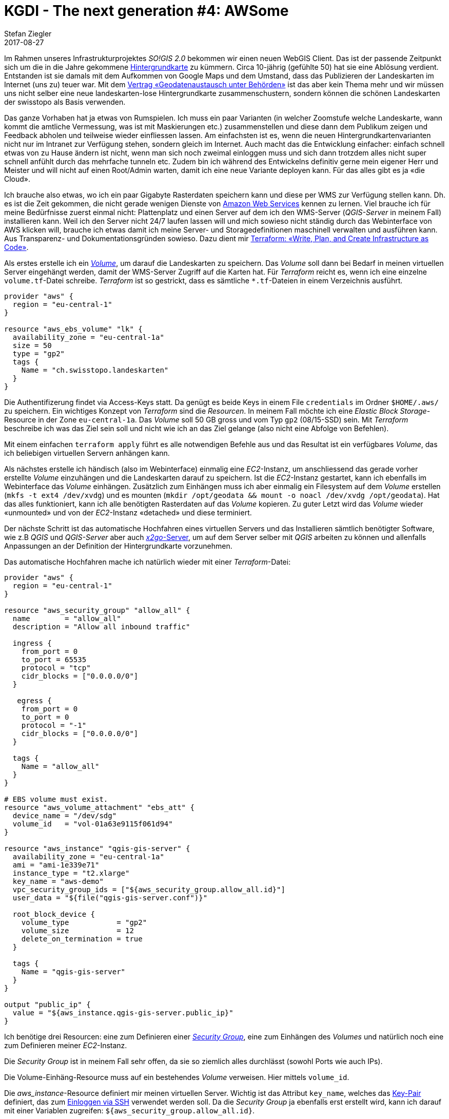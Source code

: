 = KGDI - The next generation #4: AWSome
Stefan Ziegler
2017-08-27
:jbake-type: post
:jbake-status: published
:jbake-tags: KGDI,GDI,AWS,QGIS,Terraform,Infrastructure as Code,Amazon
:idprefix:

Im Rahmen unseres Infrastrukturprojektes _SO!GIS 2.0_ bekommen wir einen neuen WebGIS Client. Das ist der passende Zeitpunkt sich um die in die Jahre gekommene https://www.so.ch/?id=9218[Hintergrundkarte] zu kümmern. Circa 10-jährig (gefühlte 50) hat sie eine Ablösung verdient. Entstanden ist sie damals mit dem Aufkommen von Google Maps und dem Umstand, dass das Publizieren der Landeskarten im Internet (uns zu) teuer war. Mit dem https://www.swisstopo.admin.ch/de/wissen-fakten/geoinformation/austausch-unter-behoerden.html[Vertrag &laquo;Geodatenaustausch unter Behörden&raquo;] ist das aber kein Thema mehr und wir müssen uns nicht selber eine neue landeskarten-lose Hintergrundkarte zusammenschustern, sondern können die schönen Landeskarten der swisstopo als Basis verwenden.

Das ganze Vorhaben hat ja etwas von Rumspielen. Ich muss ein paar Varianten (in welcher Zoomstufe welche Landeskarte, wann kommt die amtliche Vermessung, was ist mit Maskierungen etc.) zusammenstellen und diese dann dem Publikum zeigen und Feedback abholen und teilweise wieder einfliessen lassen. Am einfachsten ist es, wenn die neuen Hintergrundkartenvarianten nicht nur im Intranet zur Verfügung stehen, sondern gleich im Internet. Auch macht das die Entwicklung einfacher: einfach schnell etwas von zu Hause ändern ist nicht, wenn man sich noch zweimal einloggen muss und sich dann trotzdem alles nicht super schnell anfühlt durch das mehrfache tunneln etc. Zudem bin ich während des Entwickelns definitiv gerne mein eigener Herr und Meister und will nicht auf einen Root/Admin warten, damit ich eine neue Variante deployen kann. Für das alles gibt es ja &laquo;die Cloud&raquo;.

Ich brauche also etwas, wo ich ein paar Gigabyte Rasterdaten speichern kann und diese per WMS zur Verfügung stellen kann. Dh. es ist die Zeit gekommen, die nicht gerade wenigen Dienste von https://aws.amazon.com/[Amazon Web Services] kennen zu lernen. Viel brauche ich für meine Bedürfnisse zuerst einmal nicht: Plattenplatz und einen Server auf dem ich den WMS-Server (_QGIS-Server_ in meinem Fall) installieren kann. Weil ich den Server nicht 24/7 laufen lassen will und mich sowieso nicht ständig durch das Webinterface von AWS klicken will, brauche ich etwas damit ich meine Server- und Storagedefinitionen maschinell verwalten und ausführen kann. Aus Transparenz- und Dokumentationsgründen sowieso. Dazu dient mir https://www.terraform.io/[Terraform: &laquo;Write, Plan, and Create Infrastructure as Code&raquo;].

Als erstes erstelle ich ein http://docs.aws.amazon.com/AWSEC2/latest/UserGuide/EBSVolumes.html[_Volume_], um darauf die Landeskarten zu speichern. Das _Volume_ soll dann bei Bedarf in meinen virtuellen Server eingehängt werden, damit der WMS-Server Zugriff auf die Karten hat. Für _Terraform_ reicht es, wenn ich eine einzelne `volume.tf`-Datei schreibe. _Terraform_ ist so gestrickt, dass es sämtliche `*.tf`-Dateien in einem Verzeichnis ausführt.

[source,bash,linenums]
----
provider "aws" {
  region = "eu-central-1"
}

resource "aws_ebs_volume" "lk" {
  availability_zone = "eu-central-1a"
  size = 50
  type = "gp2"
  tags {
    Name = "ch.swisstopo.landeskarten"
  }  
}
----

Die Authentifizerung findet via Access-Keys statt. Da genügt es beide Keys in einem File `credentials` im Ordner `$HOME/.aws/` zu speichern. Ein wichtiges Konzept von _Terraform_ sind die _Resourcen_. In meinem Fall möchte ich eine _Elastic Block Storage_-Resource in der Zone `eu-central-1a`. Das _Volume_ soll 50 GB gross und vom Typ `gp2` (08/15-SSD) sein. Mit _Terraform_ beschreibe ich was das Ziel sein soll und nicht wie ich an das Ziel gelange (also nicht eine Abfolge von Befehlen).

Mit einem einfachen `terraform apply` führt es alle notwendigen Befehle aus und das Resultat ist ein verfügbares _Volume_, das ich beliebigen virtuellen Servern anhängen kann.

Als nächstes erstelle ich händisch (also im Webinterface) einmalig eine _EC2_-Instanz, um anschliessend das gerade vorher erstellte _Volume_ einzuhängen und die Landeskarten darauf zu speichern. Ist die _EC2_-Instanz gestartet, kann ich ebenfalls im Webinterface das _Volume_ einhängen. Zusätzlich zum Einhängen muss ich aber einmalig ein Filesystem auf dem _Volume_ erstellen (`mkfs -t ext4 /dev/xvdg`) und es mounten (`mkdir /opt/geodata && mount -o noacl /dev/xvdg /opt/geodata`). Hat das alles funktioniert, kann ich alle benötigten Rasterdaten auf das _Volume_ kopieren. Zu guter Letzt wird das _Volume_ wieder &laquo;unmounted&raquo; und von der _EC2_-Instanz &laquo;detached&raquo; und diese terminiert.

Der nächste Schritt ist das automatische Hochfahren eines virtuellen Servers und das Installieren sämtlich benötigter Software, wie z.B _QGIS_ und _QGIS-Server_ aber auch https://wiki.x2go.org/doku.php[_x2go_-Server], um auf dem Server selber mit _QGIS_ arbeiten zu können und allenfalls Anpassungen an der Definition der Hintergrundkarte vorzunehmen.

Das automatische Hochfahren mache ich natürlich wieder mit einer _Terraform_-Datei:

[source,bash,linenums]
----
provider "aws" {
  region = "eu-central-1"
}

resource "aws_security_group" "allow_all" {
  name        = "allow_all"
  description = "Allow all inbound traffic"
  
  ingress {
    from_port = 0
    to_port = 65535
    protocol = "tcp"
    cidr_blocks = ["0.0.0.0/0"]
  }

   egress {
    from_port = 0
    to_port = 0
    protocol = "-1"
    cidr_blocks = ["0.0.0.0/0"]
  }
  
  tags {
    Name = "allow_all"
  }
}

# EBS volume must exist.
resource "aws_volume_attachment" "ebs_att" {
  device_name = "/dev/sdg"
  volume_id   = "vol-01a63e9115f061d94"
}

resource "aws_instance" "qgis-gis-server" {
  availability_zone = "eu-central-1a"    
  ami = "ami-1e339e71" 
  instance_type = "t2.xlarge"
  key_name = "aws-demo"
  vpc_security_group_ids = ["${aws_security_group.allow_all.id}"]
  user_data = "${file("qgis-gis-server.conf")}"

  root_block_device {
    volume_type           = "gp2"
    volume_size           = 12
    delete_on_termination = true
  }

  tags {
    Name = "qgis-gis-server"
  }
}

output "public_ip" {
  value = "${aws_instance.qgis-gis-server.public_ip}"
}
----

Ich benötige drei Resourcen: eine zum Definieren einer http://docs.aws.amazon.com/AWSEC2/latest/UserGuide/using-network-security.html[_Security Group_], eine zum Einhängen des _Volumes_ und natürlich noch eine zum Definieren meiner _EC2_-Instanz.

Die _Security Group_ ist in meinem Fall sehr offen, da sie so ziemlich alles durchlässt (sowohl Ports wie auch IPs).

Die Volume-Einhäng-Resource muss auf ein bestehendes _Volume_ verweisen. Hier mittels `volume_id`.

Die _aws_instance_-Resource definiert mir meinen virtuellen Server. Wichtig ist das Attribut `key_name`, welches das http://docs.aws.amazon.com/AWSEC2/latest/UserGuide/ec2-key-pairs.html[Key-Pair] definiert, das zum http://docs.aws.amazon.com/AWSEC2/latest/UserGuide/AccessingInstancesLinux.html[Einloggen via SSH] verwendet werden soll. Da die _Security Group_ ja ebenfalls erst erstellt wird, kann ich darauf mit einer Variablen zugreifen: `${aws_security_group.allow_all.id}`.

Die benötigte Software wird unter `user_data` installiert. Das kann entweder ein simples Shell-Skript sein oder ein https://cloud-init.io/[_cloud init_]-Skript:

[source,bash,linenums]
----
#cloud-config
package_update: true
package_upgrade: true

apt_sources:
 - source: "ppa:x2go/stable"

packages:
 - xfce4 
 - xfce4-whiskermenu-plugin
 - xfce4-terminal
 - thunar-archive-plugin
 - x2goserver 
 - x2goserver-xsession
 - apache2
 - libapache2-mod-fcgid
 - firefox
 - gedit
 - filezilla

runcmd:  
 # Install QGIS and other gis stuff.
 - 'echo "deb http://qgis.org/ubuntugis xenial main" >> /etc/apt/sources.list'
 - 'echo "deb-src http://qgis.org/ubuntugis xenial main" >> /etc/apt/sources.list'
 - 'echo "deb http://ppa.launchpad.net/ubuntugis/ubuntugis-unstable/ubuntu xenial main" >> /etc/apt/sources.list'
 - 'echo "deb-src http://ppa.launchpad.net/ubuntugis/ubuntugis-unstable/ubuntu xenial main" >> /etc/apt/sources.list'
 - apt-key adv --keyserver keyserver.ubuntu.com --recv-key 073D307A618E5811 # qgis
 - apt-key adv --keyserver keyserver.ubuntu.com --recv-key 089EBE08314DF160 # ubuntugis-(un)stable
 - apt-get update
 - apt-get --yes --allow-unauthenticated install qgis python-qgis qgis-plugin-grass qgis-server
 - apt-get --yes install mapcache-tools libapache2-mod-mapcache libmapcache1-dev
 # Copy apache conf file w/ qgis server stuff (fcgi...).
 - git clone https://github.com/edigonzales/somap20-hintergrundkarte.git /tmp/somap20-hintergrundkarte
 - cp /tmp/somap20-hintergrundkarte/terraform/create-gis-ec2-instance/apache/000-default.conf /etc/apache2/sites-available/000-default.conf
 - chown -R ubuntu:ubuntu /tmp/somap20-hintergrundkarte/
 - service apache2 restart
 # Mount EBS volume.
 # Filesystem already exists (mkfs -t ext4 /dev/xvdg).
 - mkdir /opt/geodata
 - mount -o noacl /dev/xvdg /opt/geodata
 - 'echo /dev/xvdg  /opt/geodata ext4 defaults,nofail,rw,user,exec,umask=000 0 0 >> /etc/fstab'
----

Wie man sieht, ist es schlussendlich - oder so wie ich es verwende - auch nicht gross etwas Anderes als ein abstrahiertes Shell-Skript. Viele der `runcmd`-Aufrufe waren notwendig, weil ich es nicht schaffte nicht-ppa-Repositories einfach hinzuzufügen.

Das _cloud init_-Skript wird jetzt einmalig beim Erstellen des virtuellen Servers ausgeführt. Weil ich den virtuellen Server nach getaner Arbeit immer terminiere, ist das ok. Wenn ich ihn aber nur herunterfahren würde, müsste man sicherstellen, dass das _Volume_ beim Hochfahren gemountet wird.

In der Terraform-Datei kann mit `output` ein beliebiger Output in der Konsole erzeugt werden. Für mich ist natürlich die IP interessant, da ich ja mit _x2go_ darauf zugreifen und arbeiten will.

Mit `terraform plan` kann ich mir anzeigen lassen, was ein allfälliger `apply`-Befehl alles machen würde:

[source,bash,linenums]
----
+ aws_instance.qgis-gis-server
    ami:                                       "ami-1e339e71"
    associate_public_ip_address:               "<computed>"
    availability_zone:                         "eu-central-1a"
    ebs_block_device.#:                        "<computed>"
    ephemeral_block_device.#:                  "<computed>"
    instance_state:                            "<computed>"
    instance_type:                             "t2.xlarge"
    ipv6_address_count:                        "<computed>"
    ipv6_addresses.#:                          "<computed>"
    key_name:                                  "aws-demo"
    network_interface.#:                       "<computed>"
    network_interface_id:                      "<computed>"
    placement_group:                           "<computed>"
    primary_network_interface_id:              "<computed>"
    private_dns:                               "<computed>"
    private_ip:                                "<computed>"
    public_dns:                                "<computed>"
    public_ip:                                 "<computed>"
    root_block_device.#:                       "1"
    root_block_device.0.delete_on_termination: "true"
    root_block_device.0.iops:                  "<computed>"
    root_block_device.0.volume_size:           "12"
    root_block_device.0.volume_type:           "gp2"
    security_groups.#:                         "<computed>"
    source_dest_check:                         "true"
    subnet_id:                                 "<computed>"
    tags.%:                                    "1"
    tags.Name:                                 "qgis-gis-server"
    tenancy:                                   "<computed>"
    user_data:                                 "f61a6ca2bf27043bc9a74c638f0211cf5d7c8e15"
    volume_tags.%:                             "<computed>"
    vpc_security_group_ids.#:                  "<computed>"

+ aws_security_group.allow_all
    description:                           "Allow all inbound traffic"
    egress.#:                              "1"
    egress.482069346.cidr_blocks.#:        "1"
    egress.482069346.cidr_blocks.0:        "0.0.0.0/0"
    egress.482069346.from_port:            "0"
    egress.482069346.ipv6_cidr_blocks.#:   "0"
    egress.482069346.prefix_list_ids.#:    "0"
    egress.482069346.protocol:             "-1"
    egress.482069346.security_groups.#:    "0"
    egress.482069346.self:                 "false"
    egress.482069346.to_port:              "0"
    ingress.#:                             "1"
    ingress.1403647648.cidr_blocks.#:      "1"
    ingress.1403647648.cidr_blocks.0:      "0.0.0.0/0"
    ingress.1403647648.from_port:          "0"
    ingress.1403647648.ipv6_cidr_blocks.#: "0"
    ingress.1403647648.protocol:           "tcp"
    ingress.1403647648.security_groups.#:  "0"
    ingress.1403647648.self:               "false"
    ingress.1403647648.to_port:            "65535"
    name:                                  "allow_all"
    owner_id:                              "<computed>"
    tags.%:                                "1"
    tags.Name:                             "allow_all"
    vpc_id:                                "<computed>"

+ aws_volume_attachment.ebs_att
    device_name:  "/dev/sdg"
    force_detach: "<computed>"
    instance_id:  "${aws_instance.qgis-gis-server.id}"
    skip_destroy: "<computed>"
    volume_id:    "vol-01a63e9115f061d94"
----

Gefällt mir das, reicht ein `terraform apply` und nach ein paar Minuten habe ich meinen WMS-Server mit den Hintergrundkartenvarianten. Will ich etwas anpassen, kann ich mich mittels _x2go_ auf Server einloggen und gleich dort mit _QGIS_ die Kartendefinitionen ändern. Sind alle Arbeiten erledigt, kann man alles mit einem `terraform destroy` terminieren. Damit das erfolgreich ist, muss ich aber vorher das _Volume_ unmounten, sonst erschienen Fehlermeldungen.

Damit nach all der trockenen Theorie noch etwas gezeigt wird, hier eine Variante mit Orthofoto (Landsat) und grauer Hintergrundkarte (die Farben für die Maskierung der grauen Variante stammen von https://services.geo.zg.ch/qwc2[hier]):

image::../../../../../images/kgdi_the_next_generation_p4/ortho.png[alt="Orthofoto/Landsat", align="center"]

image::../../../../../images/kgdi_the_next_generation_p4/lk-relief.png[alt="Landeskarte grau mit Relief", align="center"]

Gorbatschow hat ja bekanntlich http://www.zeit.de/wissen/geschichte/2010-03/gorbatschow-sowjetunion[(nicht)] gesagt: &laquo;Wer zu spät kommt, den bestraft das Leben.&raquo; Ich wünschte mir im Umgang mit den ganzen _IaaS_-, _PaaS_-, _SaaS_- etc. pp. -Anbietern etwas mehr Mut und Unverkrampfheit. Es kann helfen effizient und sauber strukturiert Aufgaben zu erledigen. Spass macht es allemal. Mit einer totalen Verweigerungshaltung ist man halt irgendeinmal zu spät.

Github-Repo mit allen Skripts: https://github.com/edigonzales/somap20-hintergrundkarte[somap20-hintergrundkarte].


